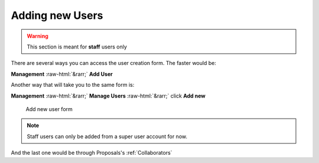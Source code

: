 .. role:: raw-html(raw)
    :format: html

.. _adding-new-users:

Adding new Users
################

.. warning::
   This section is meant for **staff** users only

There are several ways you can access the user creation form. The faster would be:

**Management** :raw-html:`&rarr;` **Add User**

Another way that will take you to the same form is:

**Management** :raw-html:`&rarr;` **Manage Users** :raw-html:`&rarr;` click **Add new**

.. figure:: _static/screenshots/staff_new_users.png

   Add new user form


.. note::
   Staff users can only be added from a super user account for now.


And the last one would be through Proposals's :ref:`Collaborators`



